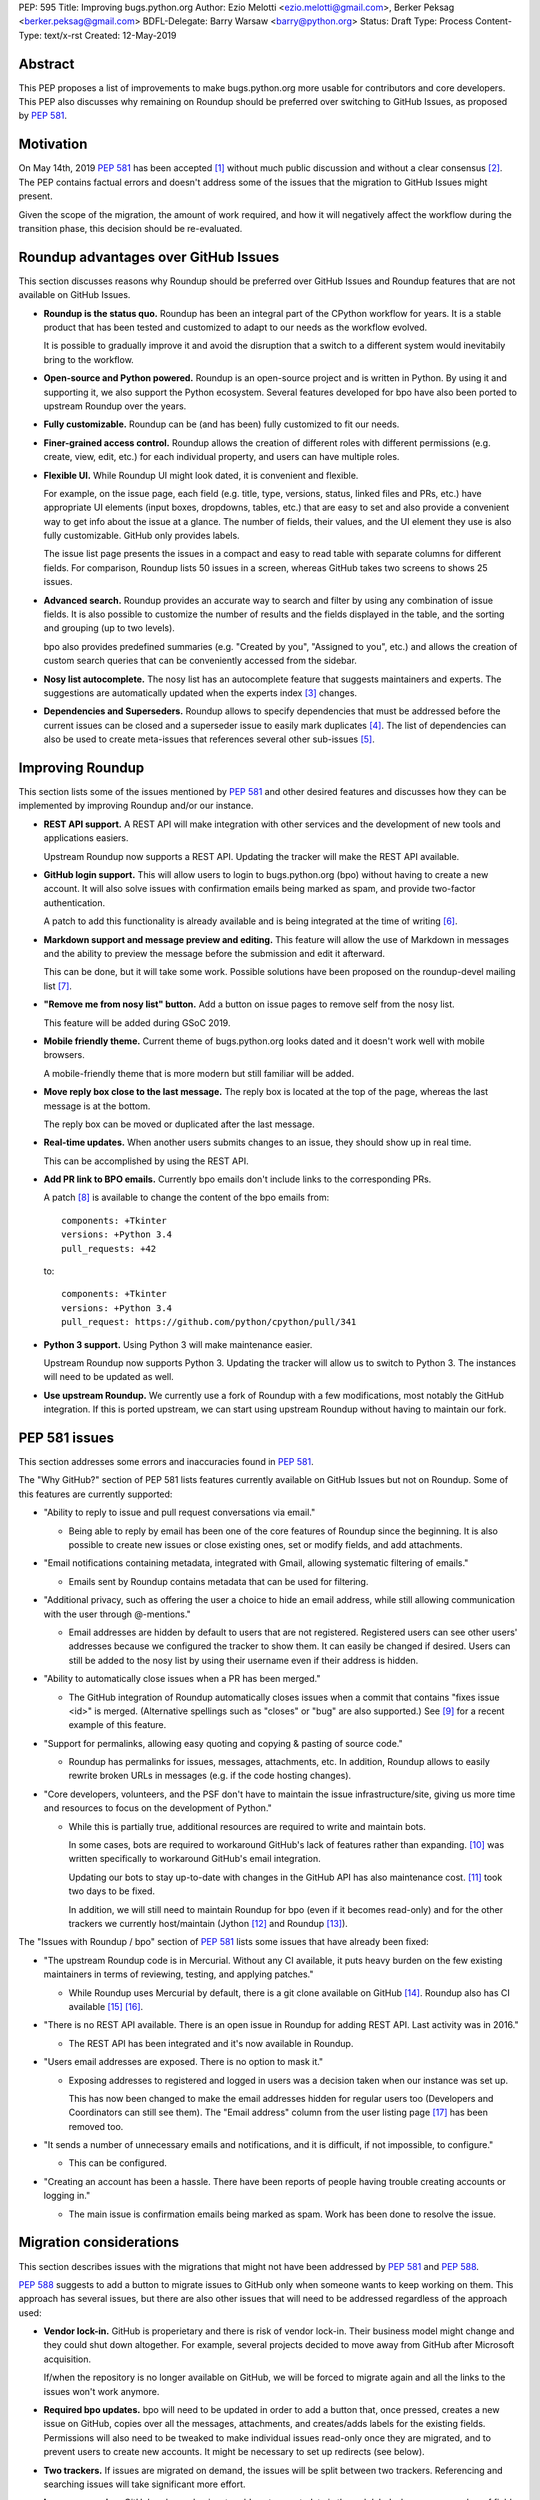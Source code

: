 PEP: 595
Title: Improving bugs.python.org
Author: Ezio Melotti <ezio.melotti@gmail.com>, Berker Peksag <berker.peksag@gmail.com>
BDFL-Delegate: Barry Warsaw <barry@python.org>
Status: Draft
Type: Process
Content-Type: text/x-rst
Created: 12-May-2019


Abstract
========

This PEP proposes a list of improvements to make bugs.python.org
more usable for contributors and core developers.  This PEP also
discusses why remaining on Roundup should be preferred over
switching to GitHub Issues, as proposed by :pep:`581`.


Motivation
==========

On May 14th, 2019 :pep:`581` has been accepted [#]_ without much
public discussion and without a clear consensus [#]_.  The PEP
contains factual errors and doesn't address some of the
issues that the migration to GitHub Issues might present.

Given the scope of the migration, the amount of work required,
and how it will negatively affect the workflow during the
transition phase, this decision should be re-evaluated.

.. TODO: add a section with background and terminology?
   (e.g. roundup, bpo, instances, github issues, pep581/588)

Roundup advantages over GitHub Issues
=====================================

This section discusses reasons why Roundup should be preferred
over GitHub Issues and Roundup features that are not available
on GitHub Issues.

* **Roundup is the status quo.**  Roundup has been an integral
  part of the CPython workflow for years.  It is a stable product
  that has been tested and customized to adapt to our needs as the
  workflow evolved.

  It is possible to gradually improve it and avoid the disruption
  that a switch to a different system would inevitabily bring to
  the workflow.

* **Open-source and Python powered.**  Roundup is an open-source
  project and is written in Python.  By using it and supporting
  it, we also support the Python ecosystem.  Several features
  developed for bpo have also been ported to upstream Roundup
  over the years.

* **Fully customizable.**  Roundup can be (and has been) fully
  customized to fit our needs.

* **Finer-grained access control.**  Roundup allows the creation
  of different roles with different permissions (e.g. create,
  view, edit, etc.) for each individual property, and users can
  have multiple roles.

* **Flexible UI.**  While Roundup UI might look dated, it is
  convenient and flexible.

  For example, on the issue page, each field (e.g. title, type,
  versions, status, linked files and PRs, etc.) have appropriate
  UI elements (input boxes, dropdowns, tables, etc.) that are
  easy to set and also provide a convenient way to get info about
  the issue at a glance.  The number of fields, their values, and
  the UI element they use is also fully customizable.
  GitHub only provides labels.

  The issue list page presents the issues in a compact and easy
  to read table with separate columns for different fields.  For
  comparison, Roundup lists 50 issues in a screen, whereas GitHub
  takes two screens to shows 25 issues.

* **Advanced search.**  Roundup provides an accurate way to search
  and filter by using any combination of issue fields.
  It is also possible to customize the number of results and the
  fields displayed in the table, and the sorting and grouping
  (up to two levels).

  bpo also provides predefined summaries (e.g. "Created by you",
  "Assigned to you", etc.) and allows the creation of custom
  search queries that can be conveniently accessed from the sidebar.

* **Nosy list autocomplete.**  The nosy list has an autocomplete
  feature that suggests maintainers and experts.  The suggestions
  are automatically updated when the experts index [#]_ changes.

* **Dependencies and Superseders.** Roundup allows to specify
  dependencies that must be addressed before the current issues
  can be closed and a superseder issue to easily mark duplicates
  [#]_.  The list of dependencies can also be used to create
  meta-issues that references several other sub-issues [#]_.


Improving Roundup
=================

This section lists some of the issues mentioned by :pep:`581`
and other desired features and discusses how they can be implemented
by improving Roundup and/or our instance.

* **REST API support.**  A REST API will make integration with other
  services and the development of new tools and applications easiers.

  Upstream Roundup now supports a REST API. Updating the tracker will
  make the REST API available.

* **GitHub login support.**  This will allow users to login
  to bugs.python.org (bpo) without having to create a new account.
  It will also solve issues with confirmation emails being marked
  as spam, and provide two-factor authentication.

  A patch to add this functionality is already available and is
  being integrated at the time of writing [#]_.

* **Markdown support and message preview and editing.**  This feature
  will allow the use of Markdown in messages and the ability to
  preview the message before the submission and edit it afterward.

  This can be done, but it will take some work.  Possible solutions
  have been proposed on the roundup-devel mailing list [#]_.

* **"Remove me from nosy list" button.**  Add a button on issue pages
  to remove self from the nosy list.

  This feature will be added during GSoC 2019.

* **Mobile friendly theme.**  Current theme of bugs.python.org looks
  dated and it doesn't work well with mobile browsers.

  A mobile-friendly theme that is more modern but still familiar
  will be added.

* **Move reply box close to the last message.**  The reply box is
  located at the top of the page, whereas the last message is at the
  bottom.

  The reply box can be moved or duplicated after the last message.

* **Real-time updates.**  When another users submits changes to an
  issue, they should show up in real time.

  This can be accomplished by using the REST API.

* **Add PR link to BPO emails.**  Currently bpo emails don't include
  links to the corresponding PRs.

  A patch [#]_ is available to change the content of the bpo emails
  from::

     components: +Tkinter
     versions: +Python 3.4
     pull_requests: +42

  to::

     components: +Tkinter
     versions: +Python 3.4
     pull_request: https://github.com/python/cpython/pull/341

* **Python 3 support.**  Using Python 3 will make maintenance easier.

  Upstream Roundup now supports Python 3. Updating the tracker will
  allow us to switch to Python 3.  The instances will need to be
  updated as well.

* **Use upstream Roundup.**  We currently use a fork of Roundup with
  a few modifications, most notably the GitHub integration.  If this
  is ported upstream, we can start using upstream Roundup without
  having to maintain our fork.


PEP 581 issues
==============

This section addresses some errors and inaccuracies found in :pep:`581`.

The "Why GitHub?" section of PEP 581 lists features currently
available on GitHub Issues but not on Roundup.  Some of this features
are currently supported:

* "Ability to reply to issue and pull request conversations via email."

  * Being able to reply by email has been one of the core features of
    Roundup since the beginning.  It is also possible to create new
    issues or close existing ones, set or modify fields, and add
    attachments.

* "Email notifications containing metadata, integrated with Gmail,
  allowing systematic filtering of emails."

  * Emails sent by Roundup contains metadata that can be used for
    filtering.

* "Additional privacy, such as offering the user a choice to hide an
  email address, while still allowing communication with the user
  through @-mentions."

  * Email addresses are hidden by default to users that are not
    registered.  Registered users can see other users' addresses
    because we configured the tracker to show them.  It can easily
    be changed if desired.  Users can still be added to the nosy
    list by using their username even if their address is hidden.

* "Ability to automatically close issues when a PR has been merged."

  * The GitHub integration of Roundup automatically closes issues
    when a commit that contains "fixes issue <id>" is merged.
    (Alternative spellings such as "closes" or "bug" are also supported.)
    See [#]_ for a recent example of this feature.

* "Support for permalinks, allowing easy quoting and copying &
  pasting of source code."

  * Roundup has permalinks for issues, messages, attachments, etc.
    In addition, Roundup allows to easily rewrite broken URLs in
    messages (e.g. if the code hosting changes).

* "Core developers, volunteers, and the PSF don't have to maintain the
  issue infrastructure/site, giving us more time and resources to focus
  on the development of Python."

  * While this is partially true, additional resources are required to
    write and maintain bots.

    In some cases, bots are required to workaround GitHub's lack of
    features rather than expanding. [#]_ was written
    specifically to workaround GitHub's email integration.

    Updating our bots to stay up-to-date with changes in the GitHub API
    has also maintenance cost. [#]_ took two days to be fixed.

    In addition, we will still need to maintain Roundup for bpo (even
    if it becomes read-only) and for the other trackers
    we currently host/maintain (Jython [#]_ and Roundup [#]_).

The "Issues with Roundup / bpo" section of :pep:`581` lists some issues
that have already been fixed:

* "The upstream Roundup code is in Mercurial. Without any CI available,
  it puts heavy burden on the few existing maintainers in terms of
  reviewing, testing, and applying patches."

  * While Roundup uses Mercurial by default, there is a git clone
    available on GitHub [#]_.  Roundup also has CI available [#]_ [#]_.

* "There is no REST API available. There is an open issue in Roundup for
  adding REST API. Last activity was in 2016."

  * The REST API has been integrated and it's now available in Roundup.

* "Users email addresses are exposed. There is no option to mask it."

  * Exposing addresses to registered and logged in users was a decision
    taken when our instance was set up.

    This has now been changed to make the email addresses hidden for
    regular users too (Developers and Coordinators can still see them).
    The "Email address" column from the user listing page [#]_ has been
    removed too.

* "It sends a number of unnecessary emails and notifications, and it is
  difficult, if not impossible, to configure."

  * This can be configured.

* "Creating an account has been a hassle. There have been reports of people
  having trouble creating accounts or logging in."

  * The main issue is confirmation emails being marked as spam.  Work has
    been done to resolve the issue.

  .. TODO: investigate the status of this; when was the last report?
     See https://mail.python.org/pipermail/tracker-discuss/2018-December/004631.html


Migration considerations
========================

This section describes issues with the migrations that might not
have been addressed by :pep:`581` and :pep:`588`.

:pep:`588` suggests to add a button to migrate issues to GitHub
only when someone wants to keep working on them.  This approach
has several issues, but there are also other issues that will
need to be addressed regardless of the approach used:

* **Vendor lock-in.**  GitHub is properietary and there is risk
  of vendor lock-in.  Their business model might change and they
  could shut down altogether.  For example, several projects
  decided to move away from GitHub after Microsoft acquisition.

  If/when the repository is no longer available on GitHub, we will
  be forced to migrate again and all the links to the issues won't
  work anymore.

* **Required bpo updates.**  bpo will need to be updated in order
  to add a button that, once pressed, creates a new issue on
  GitHub, copies over all the messages, attachments, and
  creates/adds labels for the existing fields.  Permissions will
  also need to be tweaked to make individual issues read-only
  once they are migrated, and to prevent users to create new
  accounts.  It might be necessary to set up redirects (see below).

* **Two trackers.**  If issues are migrated on demand, the issues
  will be split between two trackers.  Referencing and searching
  issues will take significant more effort.

* **Lossy conversion.**  GitHub only mechanism to add custom metadata
  is through labels.  bpo uses a number of fields to specify several
  different metadata.  Preserving all fields and values will result
  in too many labels.  If only some fields and values are preserved
  the others will be lost (unless there is a way to preserve them
  elsewhere).

* **Issue IDs preservation.**  GitHub doesn't provide a way to
  set and preserve the ID of migrated issues. Some projects managed
  to preserve the IDs by contacting the GitHub staff and migrating
  the issues *en masse*.  However, this is no longer possible, since
  PRs and issues share the same namespace and PRs already use
  existing bpo issue IDs.

* **Internal issue links preservation.**  Existing issues might
  contain references to other issues in messages and fields (e.g.
  dependencies or superseder).  Since the issue ID will change
  during the migration, these will need to be updated.  If the
  issues are migrated on demand, all the existing internal
  references to the migrated issues (on both bpo and GitHub issues)
  will have to be updated.

  Setting up a redirect for each migrated issue on bpo might
  mitigate the issue, however -- if references in migrated messages
  are not updated -- it will cause confusion (e.g. if bpo issue
  `#1234` becomes GitHub issue `#4321`, a reference to `#1234`
  in a migrated message could link to bpo `#1234` and bpo can
  redirect to GitHub issue `#4321`, but new references to `#1234`
  will link to GitHub PR `#1234` rather than GitHub issue `#4321`).
  Manually having to specify a `bpo-` or `gh-` prefix is error prone.

* **External issue links preservation.**  A number of websites,
  mails, etc. link to bpo issues.  If bpo is shut down, these links
  will break.  If we don't want to break the links, we will have to
  keep bpo alive and set up a redirect system that links to the
  corresponding GitHub issue.

  In addition, if GitHub shuts down, we won't have any way to setup
  redirects and preserve external links to GitHub issues.

* **References preservation and updating.**  In addition to issue
  references, bpo converts a number of other references into links,
  including message and PR IDs, changeset numbers, legacy SVN
  revision numbers, paths to files in the repo, files in tracebacks
  (detecting the correct branch), and links to devguide pages and
  sections [#]_.

  Since Roundup converts references to links when messages are
  requested, it is possible to update the target and generate the
  correct link.  This need already arose several times, for
  example: files and HG changesets moved from `hg.python.org` to
  GitHub and the devguide moved from `docs.python.org/devguide` to
  `devguide.python.org`.

  Since messages on GitHub are static, the links will need to be
  generated and hardcoded during the migration or they will be lost.
  In order to update them, a tool to find all references and
  regenerate the links will need to be written.

* **Roundup and bpo maintenance.**  On top of the aforementioned
  changes to bpo and development of tools required to migrate to
  GitHub issues, we will still need to keep running and maintaining
  Roundup, both for our bpo instance (read-only) and for the Jython
  and Roundup trackers (read-write).

  Even if eventually we migrate all bpo issues to GitHub and we stop
  maintaining Jython and Roundup, bpo will need to be maintained
  and redirect to the corresponding GitHub issues.

* **Bots maintenance.**  Since it's not possible to customize GitHub
  directly, it's also necessary to write, maintain, and host bots.
  Even if eventually we stop maintaining Roundup, the maintenance
  burden simply shifted from Roundup to the bots.  Hosting each
  different bot also has a monetary cost.

* **Using issue templates.**  Manually editing issue templates to
  "remove texts that don't apply to [the] issue" is cumbersome and
  error-prone.

* **Signal to noise ratio.**  Switching to GitHub Issues will
  likely increase the number of invalid reports and increase
  the triaging effort.  This concern has been raised in the past
  in a Zulip topic [#]_.

  There have been already cases where people posted comments on
  PRs that required moderators to mark them as off-topic or
  disruptive, delete them altogether, and even lock the
  conversation [#]_.

* **Weekly tracker reports and stats.**  Roundup sends weekly reports
  to python-dev with a summary that includes new issues, recent
  issues with no replies, recent issues waiting for review, most
  discussed issues, closed issues, and deltas for open/closed/total
  issue counts [#]_.  The report provides an easy way to keep track
  of the tracker activity and to make sure that issues that require
  attention are noticed.

  The data collect by the weekly report is also use to generate
  statistics and graphs that can be used to gain new insights [#]_.

* **bpo-related MLs.**  There are currently two mailing lists where
  bpo posts new tracker issues and all messages respectively:
  `new-bugs-announce` [#]_ and `python-bugs-list` [#]_.  A new system
  will need to be developed to preserve this functionality.  These MLs
  offer additional ways to keep track of the tracker activity.


References
==========

.. [#] [Python-Dev] PEP 581 (Using GitHub issues for CPython) is accepted

   https://mail.python.org/pipermail/python-dev/2019-May/157399.html

.. [#] [python-committers] [Python-Dev] PEP 581 (Using GitHub issues
   for CPython) is accepted

   https://mail.python.org/pipermail/python-committers/2019-May/006755.html

.. [#] Experts Index -- Python Devguide

   https://devguide.python.org/experts/

.. [#] An example of superseded issues:
   "re.sub() replaces only several matches"

   https://bugs.python.org/issue12078

.. [#] An example of meta issue using dependencies to track sub-issues:
   "Meta-issue: support of the android platform""

   https://bugs.python.org/issue26865

.. [#] Support logging in with GitHub

   https://github.com/python/bugs.python.org/issues/7

.. [#] Re: [Roundup-devel] PEP 581 and Google Summer of Code

   https://sourceforge.net/p/roundup/mailman/message/36667828/

.. [#] [Tracker-discuss] [issue624] bpo emails contain useless non-github
       pull_request number - users want a link to actual github PR

   https://mail.python.org/pipermail/tracker-discuss/2018-June/004547.html

.. [#] The commit reported in msg342882 closes the issue (see the history below)

   https://bugs.python.org/issue36951#msg342882

.. [#] The cpython-emailer-webhook project

   https://github.com/berkerpeksag/cpython-emailer-webhook

.. [#] A recent incident caused by GitHub

   https://github.com/python/bedevere/pull/163

.. [#] Jython issue tracker

   https://bugs.jython.org/

.. [#] Roundup issue tracker

   https://issues.roundup-tracker.org/

.. [#] GitHub clone of Roundup

   https://github.com/roundup-tracker/roundup

.. [#] Travis-CI for Roundup

   https://travis-ci.org/roundup-tracker/roundup) and codecov

.. [#] Codecov for Roundup

   https://codecov.io/gh/roundup-tracker/roundup/commits

.. [#] User listing -- Python tracker

   https://bugs.python.org/user?@sort=username

.. [#] Generating Special Links in a Comment -- Python Devguide

   https://devguide.python.org/triaging/#generating-special-links-in-a-comment

.. [#] The New-bugs-announce mailing list

   https://mail.python.org/mailman/listinfo/new-bugs-announce

.. [#] The Python-bugs-list mailing list

   https://mail.python.org/mailman/listinfo/python-bugs-list

.. [#] An example of [Python-Dev] Summary of Python tracker Issues

   https://mail.python.org/pipermail/python-dev/2019-May/157483.html

.. [#] Issues stats -- Python tracker

   https://bugs.python.org/issue?@template=stats

.. [#] s/n ratio -- Python -- Zulip

   https://python.zulipchat.com/#narrow/stream/130206-pep581/topic/s.2Fn.20ratio

.. [#] For example this and other related PRs:

   https://github.com/python/cpython/pull/9099


Copyright
=========

This document has been placed in the public domain.

..
   Local Variables:
   mode: indented-text
   indent-tabs-mode: nil
   sentence-end-double-space: t
   fill-column: 70
   coding: utf-8
   End:
